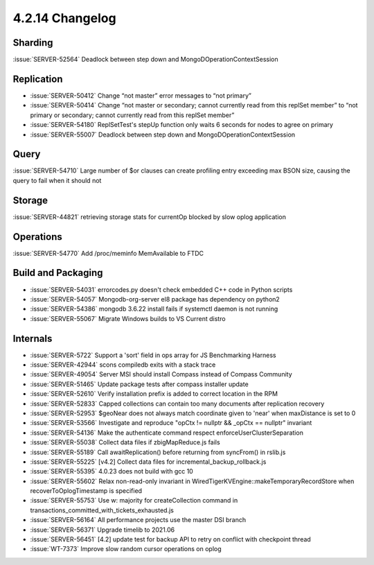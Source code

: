 .. _4.2.14-changelog:

4.2.14 Changelog
----------------

Sharding
~~~~~~~~

:issue:`SERVER-52564` Deadlock between step down and MongoDOperationContextSession

Replication
~~~~~~~~~~~

- :issue:`SERVER-50412` Change “not master” error messages to “not primary”
- :issue:`SERVER-50414` Change “not master or secondary; cannot currently read from this replSet member” to “not primary or secondary; cannot currently read from this replSet member”
- :issue:`SERVER-54180` ReplSetTest's stepUp function only waits 6 seconds for nodes to agree on primary
- :issue:`SERVER-55007` Deadlock between step down and MongoDOperationContextSession

Query
~~~~~

:issue:`SERVER-54710` Large number of $or clauses can create profiling entry exceeding max BSON size, causing the query to fail when it should not

Storage
~~~~~~~

:issue:`SERVER-44821` retrieving storage stats for currentOp blocked by slow oplog application

Operations
~~~~~~~~~~

:issue:`SERVER-54770` Add /proc/meminfo MemAvailable to FTDC

Build and Packaging
~~~~~~~~~~~~~~~~~~~

- :issue:`SERVER-54031` errorcodes.py doesn't check embedded C++ code in Python scripts
- :issue:`SERVER-54057` Mongodb-org-server el8 package has dependency on python2
- :issue:`SERVER-54386` mongodb 3.6.22 install fails if systemctl daemon is not running
- :issue:`SERVER-55067` Migrate Windows builds to VS Current distro

Internals
~~~~~~~~~

- :issue:`SERVER-5722` Support a 'sort' field in ops array for JS Benchmarking Harness
- :issue:`SERVER-42944` scons compiledb exits with a stack trace
- :issue:`SERVER-49054` Server MSI should install Compass instead of Compass Community
- :issue:`SERVER-51465` Update package tests after compass installer update
- :issue:`SERVER-52610` Verify installation prefix is added to correct location in the RPM
- :issue:`SERVER-52833` Capped collections can contain too many documents after replication recovery
- :issue:`SERVER-52953` $geoNear does not always match coordinate given to 'near' when maxDistance is set to 0
- :issue:`SERVER-53566` Investigate and reproduce "opCtx != nullptr && _opCtx == nullptr" invariant
- :issue:`SERVER-54136` Make the authenticate command respect enforceUserClusterSeparation
- :issue:`SERVER-55038` Collect data files if zbigMapReduce.js fails
- :issue:`SERVER-55189` Call awaitReplication() before returning from syncFrom() in rslib.js
- :issue:`SERVER-55225` [v4.2] Collect data files for incremental_backup_rollback.js
- :issue:`SERVER-55395` 4.0.23 does not build with gcc 10
- :issue:`SERVER-55602` Relax non-read-only invariant in WiredTigerKVEngine::makeTemporaryRecordStore when recoverToOplogTimestamp is specified
- :issue:`SERVER-55753` Use w: majority for createCollection command in transactions_committed_with_tickets_exhausted.js
- :issue:`SERVER-56164` All performance projects use the master DSI branch
- :issue:`SERVER-56371` Upgrade timelib to 2021.06
- :issue:`SERVER-56451` [4.2] update test for backup API to retry on conflict with checkpoint thread
- :issue:`WT-7373` Improve slow random cursor operations on oplog


